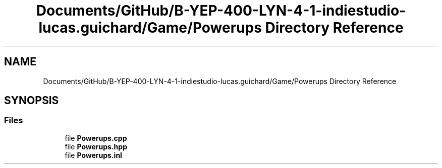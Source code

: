 .TH "Documents/GitHub/B-YEP-400-LYN-4-1-indiestudio-lucas.guichard/Game/Powerups Directory Reference" 3 "Mon Jun 21 2021" "Version 2.0" "Bomberman" \" -*- nroff -*-
.ad l
.nh
.SH NAME
Documents/GitHub/B-YEP-400-LYN-4-1-indiestudio-lucas.guichard/Game/Powerups Directory Reference
.SH SYNOPSIS
.br
.PP
.SS "Files"

.in +1c
.ti -1c
.RI "file \fBPowerups\&.cpp\fP"
.br
.ti -1c
.RI "file \fBPowerups\&.hpp\fP"
.br
.ti -1c
.RI "file \fBPowerups\&.inl\fP"
.br
.in -1c
